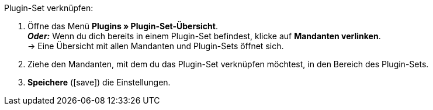 :icons: font
:docinfodir: /workspace/manual-adoc
:docinfo1:

[.instruction]
Plugin-Set verknüpfen:

. Öffne das Menü *Plugins » Plugin-Set-Übersicht*. +
*_Oder:_* Wenn du dich bereits in einem Plugin-Set befindest, klicke auf *Mandanten verlinken*. +
→ Eine Übersicht mit allen Mandanten und Plugin-Sets öffnet sich.
. Ziehe den Mandanten, mit dem du das Plugin-Set verknüpfen möchtest, in den Bereich des Plugin-Sets.
. *Speichere* (icon:save[role=green]) die Einstellungen.